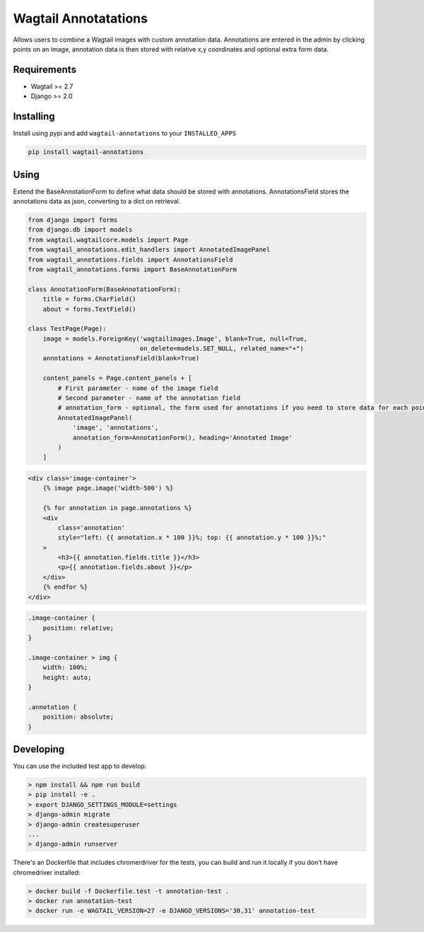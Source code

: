 Wagtail Annotatations
=====================

Allows users to combine a Wagtail images with custom annotation data. Annotations are entered in the admin by
clicking points on an image, annotation data is then stored with relative x,y coordinates and optional extra form data.

.. image:: annotation-demo.gif
   :width: 728 px

Requirements
------------

-  Wagtail >= 2.7
-  Django >= 2.0


Installing
----------

Install using pypi and add ``wagtail-annotations`` to your ``INSTALLED_APPS``

.. code:: bash

    pip install wagtail-annotations

Using
-----

Extend the BaseAnnotationForm to define what data should be stored with annotations.
AnnotationsField stores the annotations data as json, converting to a dict on retrieval.

.. code:: python

    from django import forms
    from django.db import models
    from wagtail.wagtailcore.models import Page
    from wagtail_annotations.edit_handlers import AnnotatedImagePanel
    from wagtail_annotations.fields import AnnotationsField
    from wagtail_annotations.forms import BaseAnnotationForm

    class AnnotationForm(BaseAnnotationForm):
        title = forms.CharField()
        about = forms.TextField()

    class TestPage(Page):
        image = models.ForeignKey('wagtailimages.Image', blank=True, null=True,
                                  on_delete=models.SET_NULL, related_name="+")
        annotations = AnnotationsField(blank=True)

        content_panels = Page.content_panels + [
            # First parameter - name of the image field
            # Second parameter - name of the annotation field
            # annotation_form - optional, the form used for annotations if you need to store data for each point
            AnnotatedImagePanel(
                'image', 'annotations',
                annotation_form=AnnotationForm(), heading='Annotated Image'
            )
        ]

.. code:: html+Django
    
    <div class='image-container'>
        {% image page.image('width-500') %}

        {% for annotation in page.annotations %}
        <div
            class='annotation'
            style="left: {{ annotation.x * 100 }}%; top: {{ annotation.y * 100 }}%;"
        >
            <h3>{{ annotation.fields.title }}</h3>
            <p>{{ annotation.fields.about }}</p>
        </div>
        {% endfor %}
    </div>

.. code:: css

    .image-container {
        position: relative;
    }

    .image-container > img {
        width: 100%;
        height: auto;
    }

    .annotation {
        position: absolute;
    }

Developing
----------

You can use the included test app to develop:

.. code:: shell
    
    > npm install && npm run build
    > pip install -e .
    > export DJANGO_SETTINGS_MODULE=settings
    > django-admin migrate
    > django-admin createsuperuser
    ...
    > django-admin runserver

There's an Dockerfile that includes chromerdriver for the tests, you can build and run it locally if you don't have chromedriver installed:

.. code:: shell

    > docker build -f Dockerfile.test -t annotation-test .
    > docker run annotation-test
    > docker run -e WAGTAIL_VERSION=27 -e DJANGO_VERSIONS='30,31' annotation-test